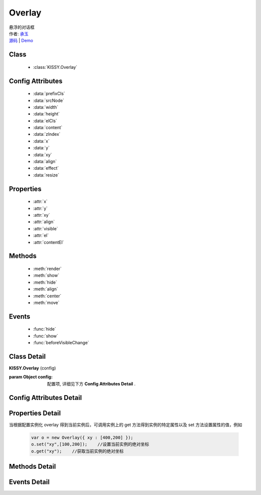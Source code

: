 .. module:: Overlay

Overlay
===============================================

|  悬浮的对话框
|  作者: `承玉 <yiminghe@gmail.com>`_
|  `源码 <https://github.com/kissyteam/kissy/tree/master/src/overlay/>`_  | `Demo <../../../demo/component/overlay/>`_

Class
-----------------------------------------------

  * :class:`KISSY.Overlay`

Config Attributes
-----------------------------------------------

  * :data:`prefixCls`
  * :data:`srcNode`
  * :data:`width`
  * :data:`height`
  * :data:`elCls`
  * :data:`content`
  * :data:`zIndex`
  * :data:`x`
  * :data:`y`
  * :data:`xy`
  * :data:`align`
  * :data:`effect`
  * :data:`resize`
  
Properties
-----------------------------------------------

  * :attr:`x`
  * :attr:`y`
  * :attr:`xy`
  * :attr:`align`
  * :attr:`visible`
  * :attr:`el`
  * :attr:`contentEl`
  
Methods
-----------------------------------------------

  * :meth:`render`
  * :meth:`show`
  * :meth:`hide`
  * :meth:`align`
  * :meth:`center`
  * :meth:`move`

Events
-----------------------------------------------

  * :func:`hide`
  * :func:`show`
  * :func:`beforeVisibleChange`


Class Detail
-----------------------------------------------

.. class:: KISSY.Overlay
    
    | **KISSY.Overlay** (config)
    
    :param Object config: 配置项, 详细见下方 **Config Attributes Detail** .

    
Config Attributes Detail
-----------------------------------------------
    
.. data:: prefixCls

    {String} - 可选，默认为"ks-"，样式类名前缀，如悬浮层根元素会加上样式类："ks-overlay"。kissy 1.2 版本以前设置无效，都为 "ks-"。
    
    .. versionadded:: 1.2

.. data:: srcNode

    {String} - 可选，用于取悬浮层根节点，可为"#id"或".class"。当不设置时表示新建一个 HTMLElement 插入到页面中。

.. data:: width

    {Number | String} - 可选，悬浮层宽度。整数表示单元为 px。

.. data:: height

    {Number | String} - 可选，悬浮层高度。整数表示单元为 px。

.. data:: elCls

    {String} - 可选，添加到悬浮层根元素的样式。

.. data:: content

    {String} - 可选，设置悬浮层的内容 html。

.. data:: zIndex

    {Number} - 可选，默认为 9999，设置悬浮层的 z-index 值。

.. data:: x

    {Number} - 可选，悬浮层相对于文档根节点的 x 坐标。

.. data:: y

    {Number} - 可选，浮层相对于文档根节点的 y 坐标。

.. data:: xy

    {Array<Number>} - 可选，相当于将数组第一个元素设置为 :attr:`x` 的值，将数组的第二个元素设置为 :attr:`y` 的值。

.. data:: align

    {Object} - 可选，悬浮层对齐的相关配置，例如：
    
    .. code-block:: javascript
    
        {
            node: null,         // 类型选择器字符串，对齐参考元素，falsy 值为可视区域
            points: ['tr','tl'], // 类型字符串数组，表示 overlay 的 tl 与参考节点的 tr 对齐
            offset: [0, 0]      // 类型整数数组，表示 overlay 最终位置与经 node 和 points 计算后位置的偏移，
                                // 数组第一个元素表示 x 轴偏移，第二个元素表示 y 轴偏移。                 
        }
        
    ``points`` 字符串数组元素的取值范围为  t,b,c 与 l,r,c 的两两组合，分别表示 top,bottom,center 与 left,right,center 的两两组合，
    可以表示 9 种取值范围。
    
        .. note::
        
            第一个字符取值 t,b,c ，第二个字符取值 l,r,c。如下图所示
        
            .. image:: /_images/overlay/align.png
                :width: 380 px
                
.. data:: effect

    {Object} - 可选，显示或隐藏时的特效支持，例如：
    
    .. code-block:: javascript
    
        {
            effect:'none',    // {String} - 可选，默认为'none'，'none'（无特效）, 'fade'（渐隐显示）, 'slide'（滑动显示）。
            easing:'',        // {String} - 可选，同 KISSY.Anim 的 easing 参数配置。
            duratiion:3       // {Number} - 可选，动画持续时间，以秒为单位。
        }
            
    .. versionadded:: 1.2    
    
.. data:: resize
        
        {Object} - 可选，拖动调整大小的配置，例如：
    
    .. code-block:: javascript
    
        {
            minWidth:100, //类型整数，表示拖动调整大小的最小宽度
            maxWidth:1000, //类型整数，表示拖动调整大小的最大宽度
            minHeight:100, //类型整数，表示拖动调整大小的最小高度
            maxHeight:1000, //类型整数，表示拖动调整大小的最大高度
            handlers:["b","t","r","l","tr","tl","br","bl"] //类型字符串数组，取自上述 8 个值的集合。
        }    
          
    ``handlers`` 配置表示的数组元素可取上述八种值之一，t,b,l,r 分别表示 top,bottom,left,right，加上组合共八种取值，
    可在上，下，左，右以及左上，左下，右上，右下进行拖动。   
    
    .. versionadded:: 1.2
    
Properties Detail
-----------------------------------------------


当根据配置实例化 overlay 得到当前实例后，可调用实例上的 get 方法得到实例的特定属性以及 set 方法设置属性的值，例如

    .. code-block:: javascript
    
        var o = new Overlay({ xy : [400,200] });
        o.set("xy",[100,200]);    //设置当前实例的绝对坐标
        o.get("xy");    //获取当前实例的绝对坐标
    
.. attribute:: x

    {Number} - 悬浮层相对于文档根节点的 x 坐标。

.. attribute:: y

    {Number} - 浮层相对于文档根节点的 y 坐标。

.. attribute:: xy

    {Array<Number>} - 相当于将数组第一个元素设置为 :attr:`x` 的值，将数组的第二个元素设置为 :attr:`y` 的值。

.. attribute:: align

    {Object} - 悬浮层对齐的相关配置.

.. attribute:: visible

    {Boolean} - 悬浮层的是否显示。

.. attribute:: el

    {KISSY.Node} - 获取悬浮层的根节点 。
    
    .. note::
    
        必须在调用 :meth:`render` 方法之后才可以获取。

.. attribute:: contentEl

    {KISSY.Node} - 获取悬浮层真正内容所在的节点。
    
    .. note::
    
        必须在调用  :meth:`render` 方法之后才可以获取。
        
    悬浮层的 html 结构如下

    .. code-block:: html
    
        <div><!-- 悬浮层根节点 -->
            <div><!-- 悬浮层内容节点 --->
                <!-- 悬浮层真正内容所在 -->
            </div>
        </div>
        
    一般调用悬浮层的 :meth:`~render` 方法后，可通过获取 :attr:`contentEl` 属性获取内容所在节点，来动态修改悬浮层的内容。


Methods Detail
-----------------------------------------------

.. method:: render

    | **render** ()
    | 渲染当前实例，生成对应的 dom 节点并添加到页面文档树中。

.. method:: show

    | **show** ()
    | 显示悬浮层，位置根据 :attr:`align` 或者 :attr:`xy` 确定。

.. method:: hide

    | **hide** ()
    | 隐藏悬浮层。

.. method:: align

    | **align** (node,points,offset)
    | 设置对齐
    
    :param string|KISSY.Node|HTMLDOMNode node: 类型对齐的参考元素
    :param Array<string> points: 对齐的参考位置
    :param Array<number> offset: 相对对齐元素的偏移
        
    .. note::
    
        调用该方法前请先调用 :meth:`render`.    
    
.. method:: center

    | **center** ()
    | 将悬浮层放在当前视窗中央。
    
    .. note::
    
        调用该方法前请先调用 :meth:`render`.      

.. method:: move

    | **move** (x,y)
    | 设置悬浮层相对于文档左上角的坐标偏移
    
    :param number x: 横坐标偏移量
    :param number y: 纵坐标偏移量

    
Events Detail
-----------------------------------------------

.. function:: hide
    
    | **hide** ()
    | 当悬浮层隐藏时触发

.. function:: show

    | **show** ()
    | 当悬浮层显示时触发

.. function:: beforeVisibleChange

    | **beforeVisibleChange** (ev)
    | 当悬浮层隐藏或显示前触发

    :param Boolean ev.newVal: 将要隐藏时为 false，将要显示时为 true
    :param Boolean ev.prevVal: 当前悬浮层显示与否
    :returns: {Boolean} - 返回 false 时，则会阻止将要进行的显示或隐藏动作。 
